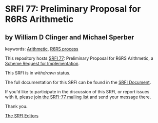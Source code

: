 * SRFI 77: Preliminary Proposal for R6RS Arithmetic

** by William D Clinger and Michael Sperber



keywords: [[https://srfi.schemers.org/?keywords=arithmetic][Arithmetic]], [[https://srfi.schemers.org/?keywords=r6rs-process][R6RS process]]

This repository hosts [[https://srfi.schemers.org/srfi-77/][SRFI 77]]: Preliminary Proposal for R6RS Arithmetic, a [[https://srfi.schemers.org/][Scheme Request for Implementation]].

This SRFI is in /withdrawn/ status.

The full documentation for this SRFI can be found in the [[https://srfi.schemers.org/srfi-77/srfi-77.html][SRFI Document]].

If you'd like to participate in the discussion of this SRFI, or report issues with it, please [[https://srfi.schemers.org/srfi-77/][join the SRFI-77 mailing list]] and send your message there.

Thank you.


[[mailto:srfi-editors@srfi.schemers.org][The SRFI Editors]]
